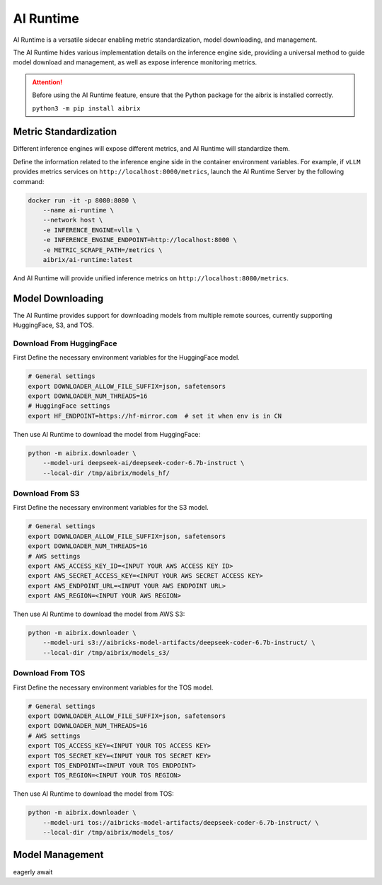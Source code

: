 .. _ai_runtime:

==========
AI Runtime
==========

AI Runtime is a versatile sidecar enabling metric standardization, model downloading, and management.

The AI Runtime hides various implementation details on the inference engine side, providing a universal method to guide model download and management, as well as expose inference monitoring metrics.

.. attention:: 
    Before using the  AI Runtime feature, ensure that the Python package for the aibrix is installed correctly.

    ``python3 -m pip install aibrix``



Metric Standardization
----------------------
Different inference engines will expose different metrics, and AI Runtime will standardize them.

Define the information related to the inference engine side in the container environment variables. For example, if ``vLLM`` provides metrics services on ``http://localhost:8000/metrics``, launch the AI Runtime Server by the following command:

.. code-block:: bash

    docker run -it -p 8080:8080 \
        --name ai-runtime \
        --network host \
        -e INFERENCE_ENGINE=vllm \
        -e INFERENCE_ENGINE_ENDPOINT=http://localhost:8000 \
        -e METRIC_SCRAPE_PATH=/metrics \
        aibrix/ai-runtime:latest


And AI Runtime will provide unified inference metrics on ``http://localhost:8080/metrics``.

Model Downloading
------------------
The AI Runtime provides support for downloading models from multiple remote sources, currently supporting HuggingFace, S3, and TOS.


Download From HuggingFace
^^^^^^^^^^^^^^^^^^^^^^^^^^
First Define the necessary environment variables for the HuggingFace model.

.. code-block:: bash

    # General settings
    export DOWNLOADER_ALLOW_FILE_SUFFIX=json, safetensors
    export DOWNLOADER_NUM_THREADS=16
    # HuggingFace settings
    export HF_ENDPOINT=https://hf-mirror.com  # set it when env is in CN


Then use AI Runtime to download the model from HuggingFace:

.. code-block:: bash

    python -m aibrix.downloader \
        --model-uri deepseek-ai/deepseek-coder-6.7b-instruct \
        --local-dir /tmp/aibrix/models_hf/
    


Download From S3
^^^^^^^^^^^^^^^^^
First Define the necessary environment variables for the S3 model.

.. code-block:: bash

    # General settings
    export DOWNLOADER_ALLOW_FILE_SUFFIX=json, safetensors
    export DOWNLOADER_NUM_THREADS=16
    # AWS settings
    export AWS_ACCESS_KEY_ID=<INPUT YOUR AWS ACCESS KEY ID>
    export AWS_SECRET_ACCESS_KEY=<INPUT YOUR AWS SECRET ACCESS KEY>
    export AWS_ENDPOINT_URL=<INPUT YOUR AWS ENDPOINT URL>
    export AWS_REGION=<INPUT YOUR AWS REGION>


Then use AI Runtime to download the model from AWS S3:

.. code-block:: bash

    python -m aibrix.downloader \
        --model-uri s3://aibricks-model-artifacts/deepseek-coder-6.7b-instruct/ \
        --local-dir /tmp/aibrix/models_s3/
    

Download From TOS
^^^^^^^^^^^^^^^^^
First Define the necessary environment variables for the TOS model.

.. code-block:: bash

    # General settings
    export DOWNLOADER_ALLOW_FILE_SUFFIX=json, safetensors
    export DOWNLOADER_NUM_THREADS=16
    # AWS settings
    export TOS_ACCESS_KEY=<INPUT YOUR TOS ACCESS KEY>
    export TOS_SECRET_KEY=<INPUT YOUR TOS SECRET KEY>
    export TOS_ENDPOINT=<INPUT YOUR TOS ENDPOINT>
    export TOS_REGION=<INPUT YOUR TOS REGION>


Then use AI Runtime to download the model from TOS:

.. code-block:: bash

    python -m aibrix.downloader \
        --model-uri tos://aibricks-model-artifacts/deepseek-coder-6.7b-instruct/ \
        --local-dir /tmp/aibrix/models_tos/
    

Model Management
------------------
eagerly await

